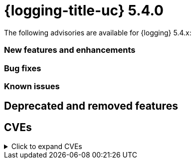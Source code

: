 
// Module included in the following assemblies:
//cluster-logging-release-notes.adoc

[id="cluster-logging-release-notes-5-4-0"]
= {logging-title-uc} 5.4.0
The following advisories are available for {logging} 5.4.x:



[id="openshift-logging-5-4-0-new-features-and-enhancements"]
=== New features and enhancements



[id="openshift-logging-5-4-0-bug-fixes"]
=== Bug fixes



[id="openshift-logging-5-4-0-known-issues"]
=== Known issues



[id="openshift-logging-5-2-0-deprecated-removed-features"]
== Deprecated and removed features

== CVEs
[id="openshift-logging-5-4-0-CVEs"]
.Click to expand CVEs
[%collapsible]
====
[content]
